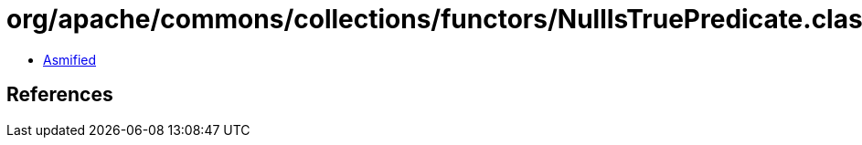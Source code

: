 = org/apache/commons/collections/functors/NullIsTruePredicate.class

 - link:NullIsTruePredicate-asmified.java[Asmified]

== References

